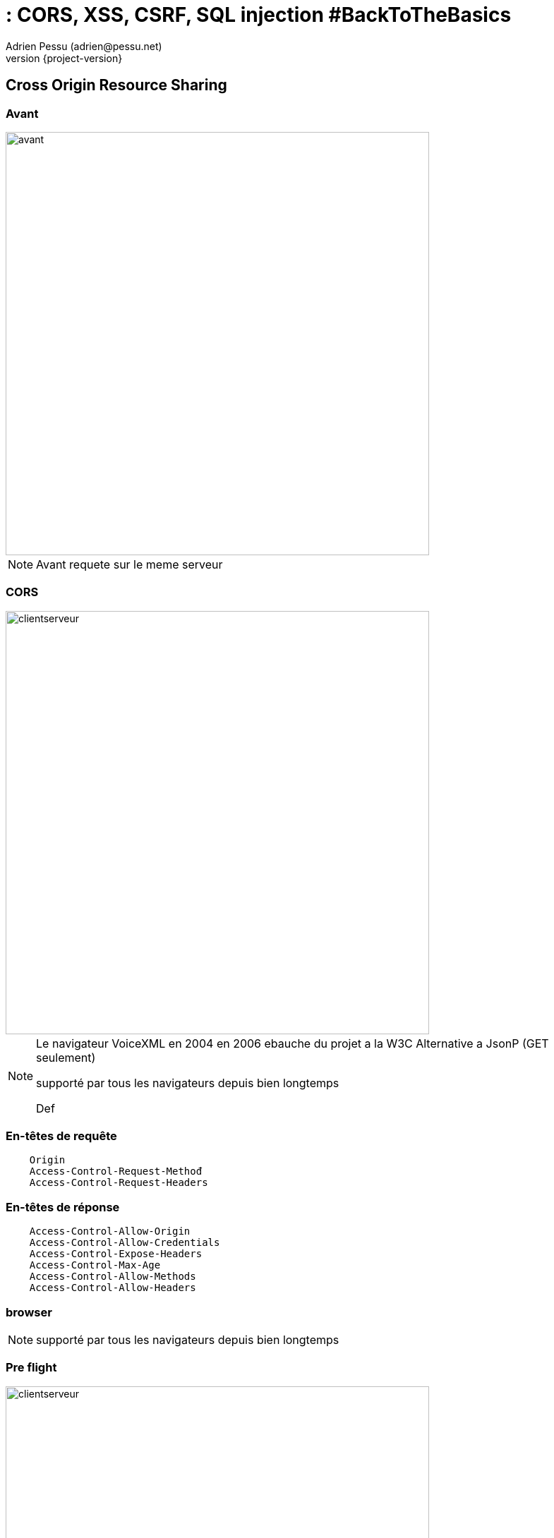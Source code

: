 = : CORS, XSS, CSRF, SQL injection #BackToTheBasics
Adrien Pessu (adrien@pessu.net)
:revnumber: {project-version}
:example-caption!:
ifndef::imagesdir[:imagesdir: images]
ifndef::sourcedir[:sourcedir: ../java]
:navigation:
:menu:
:status:
:title-slide-background-image: wallpapertitle.png
:title-slide-transition: zoom
:title-slide-transition-speed: fast
:icons: font

:revealjs_transition: fade

[background-color="#01303a"]
== Cross Origin Resource Sharing

=== Avant

image::CORS-1-before.svg[avant,600,600]

[NOTE.speaker]
--
Avant requete sur le meme serveur
--

=== CORS

image::CORS-2-cors.svg[clientserveur,600,600]

[NOTE.speaker]
--
Le navigateur VoiceXML en 2004 
en 2006 ebauche du projet a la W3C
Alternative a JsonP (GET seulement)

supporté par tous les navigateurs depuis bien longtemps

Def
--


=== En-têtes de requête

[source, html]
```
    Origin
    Access-Control-Request-Methođ
    Access-Control-Request-Headers
```

=== En-têtes de réponse

```
    Access-Control-Allow-Origin
    Access-Control-Allow-Credentials
    Access-Control-Expose-Headers
    Access-Control-Max-Age
    Access-Control-Allow-Methods
    Access-Control-Allow-Headers
```

=== browser
[NOTE.speaker]
--
supporté par tous les navigateurs depuis bien longtemps
--

=== Pre flight

image::CORS-3-CORSpre.png[clientserveur,600,600]

=== curl / CORS everywhere / Postman

```
    curl 'https://api.foo.dev/bar' 
    -H 'accept: application/json' 
    -H 'Origin: http://front.foo.dev'
```

=== What's the point?

[background-color="#01303a"]
== Cross Site Scripting

[NOTE.speaker]
--
css deja
Def
--

=== exemple simple

=== exemple reacts / angular / vue

=== Attaque possible

=== Moyens de se défendre

Content Security Policy

[background-color="#01303a"]
== Cross-Site Request Forgery

[%notitle]
=== schema d'attaque

image::CSRF-1.png[clientserveur]

[background-color="#01303a"]
== SQL injection

=== Form

image::form.png[form,700,550]

=== <input/>

```
    INSERT INTO subscriber VALUES (\'' + input.subscriber + '\'); 
```

=== <input/>

```
    a@a.a'); DELETE FROM subscriber; SELECT '1
```

=== <input/>

```
    INSERT INTO subscriber VALUES ('a@a.a'); delete from subscriber; select '1'); 
```

=== <input/>

```
    INSERT INTO subscriber VALUES ('a@a.a'); 
    DELETE FROM subscriber; 
    SELECT '1'); 
```

== Merci à vous

https://www.owasp.org/[https://www.owasp.org/]
